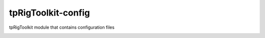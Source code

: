 tpRigToolkit-config
============================================================

tpRigToolkit module that contains configuration files

.. image:: https://travis-ci.com/tpRigToolkit/tpRigToolkit-config.svg?branch=master&kill_cache=1
    :target: https://travis-ci.com/tpRigToolkit/tpRigToolkit-config

.. image:: https://coveralls.io/repos/github/tpRigToolkit/tpRigToolkit-config/badge.svg?branch=master&kill_cache=1
    :target: https://coveralls.io/github/tpRigToolkit/tpRigToolkit-config?branch=master

.. image:: https://img.shields.io/badge/docs-sphinx-orange
    :target: https://tpRigToolkit.github.io/tpRigToolkit-config/

.. image:: https://img.shields.io/github/license/tpRigToolkit/tpRigToolkit-config
    :target: https://github.com/tpRigToolkit/tpRigToolkit-config/blob/master/LICENSE

.. image:: https://img.shields.io/pypi/v/tpRigToolkit-config?branch=master&kill_cache=1
    :target: https://pypi.org/project/tpRigToolkit-config/

.. image:: https://img.shields.io/badge/code_style-pep8-blue
    :target: https://www.python.org/dev/peps/pep-0008/